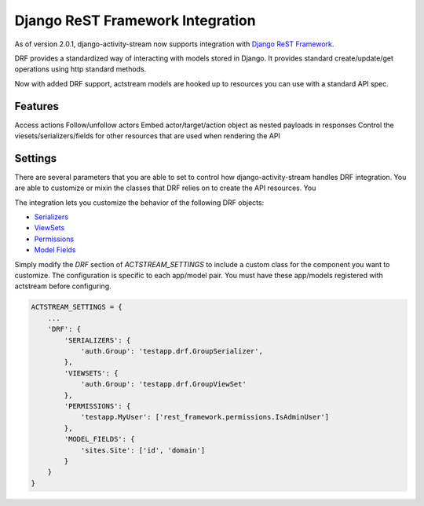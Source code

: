 .. _drf:

Django ReST Framework Integration
=================================

As of version 2.0.1, django-activity-stream now supports integration with `Django ReST Framework <https://www.django-rest-framework.org/>`_.

DRF provides a standardized way of interacting with models stored in Django. It provides standard create/update/get operations using http standard methods.

Now with added DRF support, actstream models are hooked up to resources you can use with a standard API spec. 

Features
------------

Access actions
Follow/unfollow actors
Embed actor/target/action object as nested payloads in responses
Control the viesets/serializers/fields for other resources that are used when rendering the API

Settings
-------------
.. _drf-conf:

There are several parameters that you are able to set to control how django-activity-stream handles DRF integration. 
You are able to customize or mixin the classes that DRF relies on to create the API resources. You

The integration lets you customize the behavior of the following DRF objects:

- `Serializers <https://www.django-rest-framework.org/api-guide/serializers/#serializers>`_
- `ViewSets <https://www.django-rest-framework.org/api-guide/viewsets/#viewsets>`_
- `Permissions <https://www.django-rest-framework.org/api-guide/permissions/>`_
- `Model Fields <https://www.django-rest-framework.org/api-guide/serializers/#specifying-which-fields-to-include>`_

Simply modify the `DRF` section of `ACTSTREAM_SETTINGS` to include a custom class for the component you want to customize.
The configuration is specific to each app/model pair.
You must have these app/models registered with actstream before configuring.

.. code-block:: python

    ACTSTREAM_SETTINGS = {
        ...
        'DRF': {
            'SERIALIZERS': {
                'auth.Group': 'testapp.drf.GroupSerializer',
            },
            'VIEWSETS': {
                'auth.Group': 'testapp.drf.GroupViewSet'
            },
            'PERMISSIONS': {
                'testapp.MyUser': ['rest_framework.permissions.IsAdminUser']
            },
            'MODEL_FIELDS': {
                'sites.Site': ['id', 'domain']
            }
        }
    }